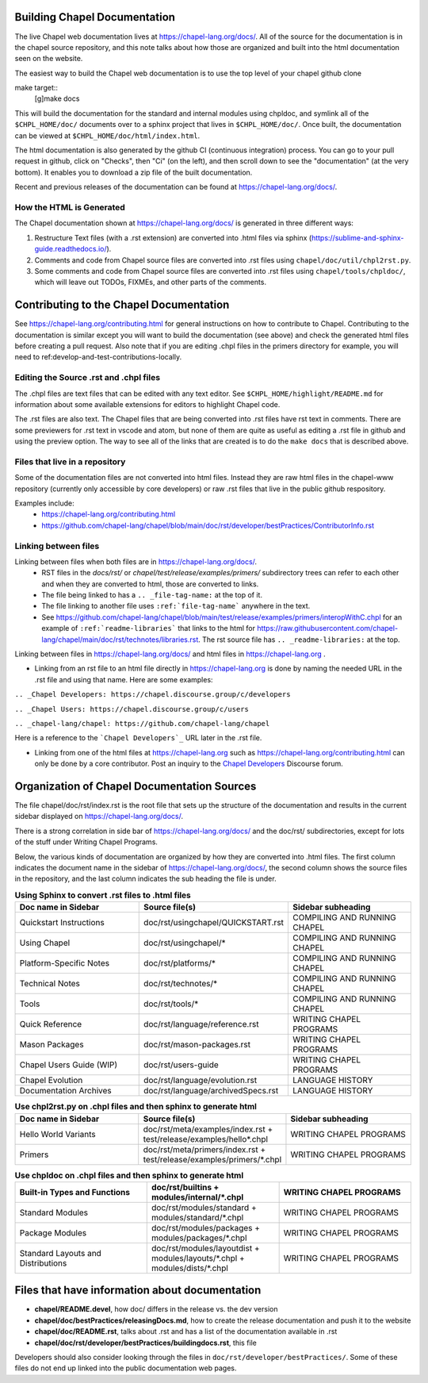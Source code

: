 .. _readme-buildingdocs:

.. _Chapel Developers: https://chapel.discourse.group/c/developers

=============================
Building Chapel Documentation
=============================
The live Chapel web documentation lives at https://chapel-lang.org/docs/.
All of the source for the documentation is in the chapel source repository, and
this note talks about how those are organized and built into the html documentation
seen on the website.

The easiest way to build the Chapel web documentation is to use the top level
of your chapel github clone

make target::
   [g]make docs

This will build the documentation for the standard and internal modules using
chpldoc, and symlink all of the ``$CHPL_HOME/doc/`` documents over to
a sphinx project that lives in ``$CHPL_HOME/doc/``. Once built,
the documentation can be viewed at ``$CHPL_HOME/doc/html/index.html``.

The html documentation is also generated by the github CI (continuous integration)
process.  You can go to your pull request in github, click on "Checks",
then "Ci" (on the left), and then scroll down to see the "documentation"
(at the very bottom).  It enables you to download a zip file of the built
documentation.

Recent and previous releases of the documentation can be found at
https://chapel-lang.org/docs/.


How the HTML is Generated
=========================

The Chapel documentation shown at https://chapel-lang.org/docs/ is generated
in three different ways:

#.  Restructure Text files (with a .rst extension) are converted into .html
    files via sphinx (https://sublime-and-sphinx-guide.readthedocs.io/).
#.  Comments and code from Chapel source files are converted into .rst files
    using ``chapel/doc/util/chpl2rst.py``.
#.  Some comments and code from Chapel source files are converted into .rst
    files using ``chapel/tools/chpldoc/``, which will leave out TODOs,
    FIXMEs, and other parts of the comments.

========================================
Contributing to the Chapel Documentation
========================================

See https://chapel-lang.org/contributing.html for general instructions on how
to contribute to Chapel.  Contributing to the documentation is similar except
you will want to build the documentation (see above) and check the generated
html files before creating a pull request.  Also note that if you are editing
.chpl files in the primers directory for example, you will need to 
ref:develop-and-test-contributions-locally.


Editing the Source .rst and .chpl files
=======================================

The .chpl files are text files that can be edited with any text editor.
See ``$CHPL_HOME/highlight/README.md`` for information about some available 
extensions for editors to highlight Chapel code.

The .rst files are also text.  The Chapel files that are being converted into .rst
files have rst text in comments.  There are some previewers for .rst text in 
vscode and atom, but none of them are quite as useful as editing a .rst file
in github and using the preview option.  The way to see all of the links that
are created is to do the ``make docs`` that is described above.


Files that live in a repository
===============================
Some of the documentation files are not converted into html files.  Instead
they are raw html files in the chapel-www repository (currently only accessible
by core developers) or raw .rst files that live in the public github respository.

Examples include:
 - https://chapel-lang.org/contributing.html
 - https://github.com/chapel-lang/chapel/blob/main/doc/rst/developer/bestPractices/ContributorInfo.rst



Linking between files
=======================================

Linking between files when both files are in https://chapel-lang.org/docs/.
 - RST files in the `docs/rst/` or `chapel/test/release/examples/primers/`
   subdirectory trees can refer to each other and
   when they are converted to html, those are converted to links.
 - The file being linked to has a ``.. _file-tag-name:`` at the top of it.
 - The file linking to another file uses ``:ref:`file-tag-name``` anywhere
   in the text.
 - See https://github.com/chapel-lang/chapel/blob/main/test/release/examples/primers/interopWithC.chpl
   for an example of ``:ref:`readme-libraries``` that links to
   the html for
   https://raw.githubusercontent.com/chapel-lang/chapel/main/doc/rst/technotes/libraries.rst. The rst source file has
   ``.. _readme-libraries:`` at the top.


Linking between files in https://chapel-lang.org/docs/ and 
html files in https://chapel-lang.org .

- Linking from an rst file to an html file directly in https://chapel-lang.org
  is done by naming the needed URL in the .rst file and using that name.
  Here are some examples:

``.. _Chapel Developers: https://chapel.discourse.group/c/developers``

``.. _Chapel Users: https://chapel.discourse.group/c/users``

``.. _chapel-lang/chapel: https://github.com/chapel-lang/chapel``

Here is a reference to the ```Chapel Developers`_`` URL later in the .rst file.

- Linking from one of the html files at https://chapel-lang.org such as
  https://chapel-lang.org/contributing.html can only be done by a core contributor.
  Post an inquiry to the `Chapel Developers`_ Discourse forum.


============================================
Organization of Chapel Documentation Sources
============================================

The file chapel/doc/rst/index.rst is the root file that sets up the
structure of the documentation and results in the current sidebar
displayed on https://chapel-lang.org/docs/.


There is a strong correlation in side bar of
https://chapel-lang.org/docs/ and the doc/rst/ subdirectories,
except for lots of the stuff under Writing Chapel Programs.

Below, the various kinds of documentation are organized by how they are 
converted into .html files.  The first column indicates the document name
in the sidebar of https://chapel-lang.org/docs/, the second column shows
the source files in the repository, and the last column indicates the sub
heading the file is under.

.. list-table:: **Using Sphinx to convert .rst files to .html files**
   :widths: 100 100 100
   :header-rows: 1

   * - Doc name in Sidebar
     - Source file(s)
     - Sidebar subheading
   * - Quickstart Instructions
     - doc/rst/usingchapel/QUICKSTART.rst
     - COMPILING AND RUNNING CHAPEL
   * - Using Chapel
     - doc/rst/usingchapel/*
     - COMPILING AND RUNNING CHAPEL
   * - Platform-Specific Notes
     - doc/rst/platforms/*
     - COMPILING AND RUNNING CHAPEL
   * - Technical Notes
     - doc/rst/technotes/*
     - COMPILING AND RUNNING CHAPEL
   * - Tools
     - doc/rst/tools/*
     - COMPILING AND RUNNING CHAPEL
   * - Quick Reference
     - doc/rst/language/reference.rst
     - WRITING CHAPEL PROGRAMS
   * - Mason Packages
     - doc/rst/mason-packages.rst
     - WRITING CHAPEL PROGRAMS
   * - Chapel Users Guide (WIP)
     - doc/rst/users-guide
     - WRITING CHAPEL PROGRAMS
   * - Chapel Evolution
     - doc/rst/language/evolution.rst
     - LANGUAGE HISTORY
   * - Documentation Archives
     - doc/rst/language/archivedSpecs.rst
     - LANGUAGE HISTORY


.. list-table:: **Use chpl2rst.py on .chpl files and then sphinx to generate html**
   :widths: 100 100 100
   :header-rows: 1

   * - Doc name in Sidebar
     - Source file(s)
     - Sidebar subheading
   * - Hello World Variants
     - doc/rst/meta/examples/index.rst + test/release/examples/hello*.chpl
     - WRITING CHAPEL PROGRAMS
   * - Primers
     - doc/rst/meta/primers/index.rst + test/release/examples/primers/\*.chpl
     - WRITING CHAPEL PROGRAMS



.. list-table:: **Use chpldoc on .chpl files and then sphinx to generate html**
   :widths: 100 100 100
   :header-rows: 1

   * - Built-in Types and Functions
     - doc/rst/builtins + modules/internal/\*.chpl
     - WRITING CHAPEL PROGRAMS
   * - Standard Modules
     - doc/rst/modules/standard + modules/standard/\*.chpl
     - WRITING CHAPEL PROGRAMS
   * - Package Modules
     - doc/rst/modules/packages + modules/packages/\*.chpl
     - WRITING CHAPEL PROGRAMS
   * - Standard Layouts and Distributions
     - doc/rst/modules/layoutdist + modules/layouts/\*.chpl + modules/dists/\*.chpl
     - WRITING CHAPEL PROGRAMS


===============================================
Files that have information about documentation
===============================================

- **chapel/README.devel**, how doc/ differs in the release vs. the dev version
- **chapel/doc/bestPractices/releasingDocs.md**, how to create the release documentation
  and push it to the website
- **chapel/doc/README.rst**, talks about .rst and has a list of the documentation
  available in .rst
- **chapel/doc/rst/developer/bestPractices/buildingdocs.rst**, this file
 
Developers should also consider looking through the files in ``doc/rst/developer/bestPractices/``.
Some of these files do not end up linked into the public documentation web pages.
 


